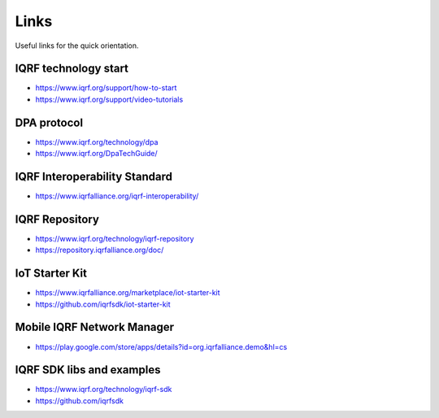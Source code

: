 Links
=====

Useful links for the quick orientation.

IQRF technology start
---------------------
* https://www.iqrf.org/support/how-to-start
* https://www.iqrf.org/support/video-tutorials

DPA protocol
------------
* https://www.iqrf.org/technology/dpa
* https://www.iqrf.org/DpaTechGuide/

IQRF Interoperability Standard
------------------------------
* https://www.iqrfalliance.org/iqrf-interoperability/

IQRF Repository
---------------
* https://www.iqrf.org/technology/iqrf-repository 
* https://repository.iqrfalliance.org/doc/

IoT Starter Kit
---------------
* https://www.iqrfalliance.org/marketplace/iot-starter-kit
* https://github.com/iqrfsdk/iot-starter-kit

Mobile IQRF Network Manager
---------------------------
* https://play.google.com/store/apps/details?id=org.iqrfalliance.demo&hl=cs

IQRF SDK libs and examples
--------------------------
* https://www.iqrf.org/technology/iqrf-sdk
* https://github.com/iqrfsdk
